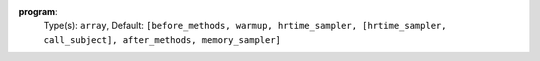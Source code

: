 
.. _executor_program_option_program:

**program**:
  Type(s): ``array``, Default: ``[before_methods, warmup, hrtime_sampler, [hrtime_sampler, call_subject], after_methods, memory_sampler]``
